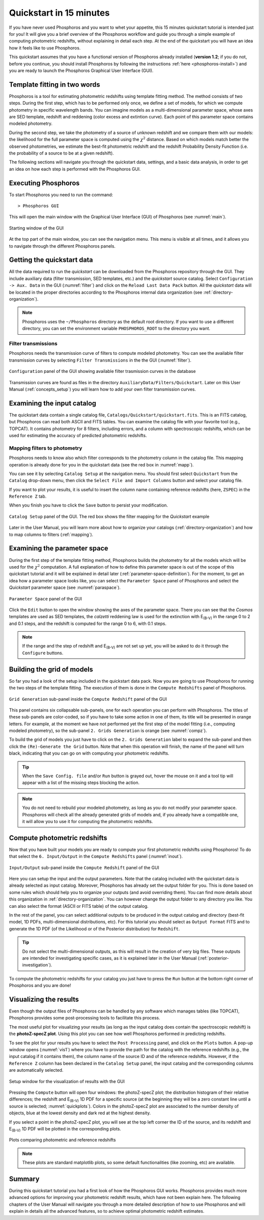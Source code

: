 .. _quickstart:

************************
Quickstart in 15 minutes
************************

If you have never used Phosphoros and you want to whet your appetite, this 15
minutes quickstart tutorial is intended just for you! It will give you a brief
overview of the Phosphoros workflow and guide you through a simple example of
computing photometric redshifts, without explaining in detail each step. At the
end of the quickstart you will have an idea how it feels like to use Phosphoros.

This quickstart assumes that you have a functional version of
Phosphoros already installed (**version 1.2**; if you do not, before
you continue, you should install Phosphoros by following the
instructions :ref:`here <phosphoros-install>`) and you are ready to
launch the Phosphoros Graphical User Interface (GUI).

.. and that, if you use docker, the container is running and you are
   in a terminal connected to it

Template fitting in two words
=============================

Phosphoros is a tool for estimating photometric redshifts using
template fitting method. The method consists of two steps. During the
first step, which has to be performed only once, we define a set of
models, for which we compute photometry in specific wavelength
bands. You can imagine models as a multi-dimensional parameter space,
whose axes are SED template, redshift and reddening (color excess and
extintion curve). Each point of this parameter space contains modeled
photometry.

During the second step, we take the photometry of a source of unknown
redshift and we compare them with our models: the likelihood for the
full parameter space is computed using the :math:`\chi^2`
distance. Based on which models match better the observed
photometries, we estimate the best-fit photometric redshift and the
redshift Probability Density Function (i.e. the probability of a
source to be at a given redshift).

.. The different options of Phosphoros for performing the above steps
   are explained throught the User Manual and are not further
   explained during this quickstart.

.. The quickstart data (next section) contain already all the
   requirements for both steps of the template fitting.

The following sections will navigate you through the quickstart data,
settings, and a basic data analysis, in order to get an idea on how
each step is performed with the Phosphoros GUI.

Executing Phosphoros
====================

To start Phosphoros you need to run the command::
    
    > Phosphoros GUI
    
This will open the main window with the Graphical User Interface (GUI)
of Phosphoros (see :numref:`main`).

.. figure:: /_static/quickstart/MainWindow.png
    :name: main 
    :align: center
    :scale: 50%

    Starting window of the GUI

At the top part of the main window, you can see the navigation menu. This menu
is visible at all times, and it allows you to navigate through the different
Phosphoros panels.

Getting the quickstart data
===========================

All the data required to run the *quickstart* can be downloaded from
the Phosphoros repository through the GUI. They include auxiliary data
(filter transmission, SED templates, etc.) and the *quickstart* source
catalog. Select ``Configuration -> Aux. Data`` in the GUI
(:numref:`filter`) and click on the ``Reload Last Data Pack`` button. 
All the *quickstart* data will be located in the proper directories
according to the Phosphoros internal data organization (see
:ref:`directory-organization`).
    
.. note::
   
    Phosphoros uses the ``~/Phosphoros`` directory as the default root
    directory. If you want to use a different directory, you can set
    the environment variable ``PHOSPHOROS_ROOT`` to the directory you
    want.

Filter transmissions
--------------------------

Phosphoros needs the transmission curve of filters to compute modeled
photometry. You can see the available filter transmission curves by
selecting ``Filter Transmissions`` in the the GUI (:numref:`filter`).

.. figure:: /_static/quickstart/FilterTransmissions_v12.png
    :name: filter
    :align: center
    :scale: 50%

    ``Configuration`` panel of the GUI showing available filter
    trasmission curves in the database
	    
Transmission curves are found as files in the directory
``AuxiliaryData/Filters/Quickstart``. Later on this User Manual
(:ref:`concepts_setup`) you will learn how to add your own filter
transmission curves. 

    
Examining the input catalog
===========================

The quickstart data contain a single catalog file,
``Catalogs/Quickstart/quickstart.fits``.  This is an FITS catalog, but
Phosphoros can read both ASCII and FITS tables. You can examine the
catalog file with your favorite tool (e.g., TOPCAT). It contains
photometry for 8 filters, including errors, and a column with
spectroscopic redshifts, which can be used for estimating the accuracy
of predicted photometric redshifts.


Mapping filters to photometry
----------------------------------

Phosphoros needs to know also which filter corresponds to the
photometry column in the catalog file. This mapping operation is
already done for you in the quickstart data (see the red box in
:numref:`mapp`).

You can see it by selecting ``Catalog Setup`` at the navigation
menu. You should first select ``Quickstart`` from the ``Catalog``
drop-down menu, then click the ``Select File and Import Columns``
button and select your catalog file.

.. This step needs to be done
   because your home directory is different from the one in the path
   stored in the quickstart data.
   
If you want to plot your results, it is useful to insert the column
name containing reference redshifts (here, ``ZSPEC``) in the
``Reference Z`` tab.

When you finish you have to click the ``Save`` button to persist your
modification.

.. figure:: /_static/quickstart/FilterMapping_v12.png
    :name: mapp
    :align: center
    :scale: 50%	    

    ``Catalog Setup`` panel of the GUI. The red box shows the filter
    mapping for the *Quickstart* example

Later in the User Manual, you will learn more about how to organize
your catalogs (:ref:`directory-organization`) and how to map columns
to filters (:ref:`mapping`).

Examining the parameter space
=============================

During the first step of the template fitting method, Phosphoros
builds the photometry for all the models which will be used for the
:math:`\chi^2` computation. A full explanation of how to define this
parameter space is out of the scope of this quickstart tutorial and it
will be explained in detail later
(:ref:`parameter-space-definition`). For the moment, to get an idea
how a parameter space looks like, you can select the ``Parameter
Space`` panel of Phosphoros and select the `Quickstart` parameter
space (see :numref:`paraspace`).

.. figure:: /_static/quickstart/ParameterSpace_v018.png
    :name: paraspace 
    :align: center
    :scale: 50%

    ``Parameter Space`` panel of the GUI
    

Click the ``Edit`` button to open the window showing the axes of the
parameter space. There you can see that the `Cosmos` templates are
used as SED templates, the *calzetti* reddening law is used for the
extinction with E\ :sub:`(B-V)` in the range 0 to 2 and 0.1 steps, and
the redshift is computed for the range 0 to 6, with 0.1 steps.

.. note::

   If the range and the step of redshift and E\ :sub:`(B-V)` are not
   set up yet, you will be asked to do it through the ``Configure``
   buttons.

Building the grid of models
==============================

So far you had a look of the setup included in the quickstart
data pack. Now you are going to use Phosphoros for running the
two steps of the template fitting. The execution of them is done in
the ``Compute Redshifts`` panel of Phosphoros.

.. figure:: /_static/quickstart/ComputeRedshifts_v12.png
    :name: compz
    :align: center
    :scale: 50%	    

    ``Grid Generation`` sub-panel inside the ``Compute Redshift``
    panel of the GUI 
	    
This panel contains six collapsable sub-panels, one for each operation you can
perform with Phosphoros. The titles of these sub-panels are color-coded, so if
you have to take some action in one of them, its title will be presented in orange
letters. For example, at the moment we have not performed yet the first step of
the model fitting (i.e., computing modeled photometry), so the sub-panel
``2. Grids Generation`` is orange (see :numref:`compz`).

To build the grid of models you just have to click on the ``2. Grids
Generation`` label to expand the sub-panel and then click the
``(Re)-Generate the Grid`` button.  Note that when this operation will
finish, the name of the panel will turn black, indicating that you can
go on with computing your photometric redshifts.

.. tip::

   When the ``Save Config. file`` and/or ``Run`` button is grayed out,
   hover the mouse on it and a tool tip will appear with a list of the
   missing steps blocking the action.

.. note::
    
    You do not need to rebuild your modeled photometry, as long as you do
    not modify your parameter space. Phosphoros will check all the
    already generated grids of models and, if you already have a
    compatible one, it will allow you to use it for computing the
    photometric redshifts.

Compute photometric redshifts
=============================

Now that you have built your models you are ready to compute your
first photometric redshifts using Phosphoros! To do that select the
``6. Input/Output`` in the ``Compute Redshifts`` panel
(:numref:`inout`). 

.. figure:: /_static/quickstart/InputOutputFiles_v12.png
    :name: inout
    :align: center
    :scale: 50%

    ``Input/Output`` sub-panel inside the ``Compute Redshift``
    panel of the GUI 

Here you can setup the input and the output parameters. Note that the
catalog included with the quickstart data is already selected as input
catalog. Moreover, Phosphoros has already set the output folder for
you. This is done based on some rules which should help you to
organize your outputs (and avoid overriding them). You can find more
details about this organization in :ref:`directory-organization`.  You
can however change the output folder to any directory you like. You
can also select the format (ASCII or FITS table) of the output catalog.

In the rest of the panel, you can select additional outputs to be
produced in the output catalog and directory (best-fit model, 1D PDFs,
multi-dimensional distributions, etc). For this tutorial you should
select as ``Output Format`` FITS and to generate the 1D PDF (of the
Likelihood or of the Posterior distribution) for ``Redshift``.

.. tip::
    
    Do not select the multi-dimensional outputs, as this will result in
    the creation of very big files. These outputs are intended for
    investigating specific cases, as it is explained later in the User
    Manual (:ref:`posterior-investigation`).

To compute the photometric redshifts for your catalog you just have to press the
``Run`` button at the bottom right corner of Phosphoros and you are done!

.. _quickstart_visualize_results:

Visualizing the results
=======================

Even though the output files of Phosphoros can be handled by any
software which manages tables (like TOPCAT), Phosphoros provides some
post-processing tools to facilitate this process.

The most useful plot for visualizing your results (as long as the
input catalog does contain the spectroscopic redshift) is the
**photoZ-specZ plot**. Using this plot you can see how well Phosphoros
performed in predicting redshifts.

To see the plot for your results you have to select the ``Post
Processing`` panel, and click on the ``Plots`` button. A pop-up window
opens (:numref:`vis1`) where you have to provide the path for the
catalog with the reference redshifts (e.g., the input catalog if it
contains them), the column name of the source ID and of the reference
redshifts. However, if the ``Reference Z`` column has been declared in
the ``Catalog Setup`` panel, the input catalog and the corresponding
columns are automatically selected.

.. figure:: /_static/quickstart/plot_window.png
    :name: vis1
    :align: center
    :scale: 70%
	    
    Setup window for the visualization of results with the GUI
	    
Pressing the ``Compute`` button will open four windows: the
photoZ-specZ plot; the distribution histogram of their relative
differences; the redshift and E\ :sub:`(B-V)` 1D PDF for a specific
source (at the beginning they will be a zero constant line until a
source is selected; :numref:`quickplots`). Colors in the photoZ-specZ
plot are associated to the number density of objects, blue at the
lowest density and dark red at the highest density.

If you select a point in the photoZ-specZ plot, you will see at the
top left corner the ID of the source, and its redshift and
E\ :sub:`(B-V)` 1D PDF will be plotted in the corresponding
plots.

.. If you double click a point, all its column
   information will be printed at the terminal.

.. figure:: /_static/quickstart/SPECZ-PHZ_v018.png
    :name: quickplots
    :align: center
    :scale: 50%

    Plots comparing photometric and reference redshifts	    
	    

.. note::

   These plots are standard matplotlib plots, so some default
   functionalities (like zooming, etc) are available.


Summary
=======

During this quickstart tutorial you had a first look of how the
Phosphoros GUI works. Phosphoros provides much more advanced options
for improving your photometric redshift results, which have not been
explain here. The following chapters of the User Manual will navigate
you through a more detailed description of how to use Phosphoros and
will explain in details all the advanced features, so to achieve
optimal photometric redshift estimates.
